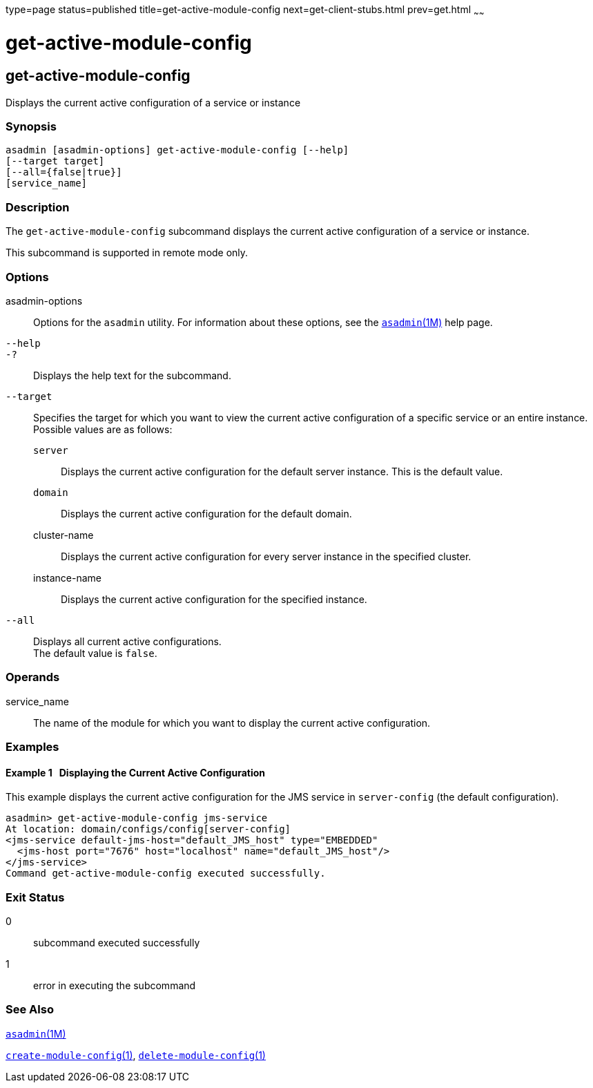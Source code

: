 type=page
status=published
title=get-active-module-config
next=get-client-stubs.html
prev=get.html
~~~~~~

get-active-module-config
========================

[[get-active-module-config-1]][[GSRFM859]][[get-active-module-config]]

get-active-module-config
------------------------

Displays the current active configuration of a service or instance

[[sthref1219]]

=== Synopsis

[source]
----
asadmin [asadmin-options] get-active-module-config [--help]
[--target target]
[--all={false|true}]
[service_name]
----

[[sthref1220]]

=== Description

The `get-active-module-config` subcommand displays the current active
configuration of a service or instance.

This subcommand is supported in remote mode only.

[[sthref1221]]

=== Options

asadmin-options::
  Options for the `asadmin` utility. For information about these
  options, see the link:asadmin.html#asadmin-1m[`asadmin`(1M)] help page.
`--help`::
`-?`::
  Displays the help text for the subcommand.
`--target`::
  Specifies the target for which you want to view the current active
  configuration of a specific service or an entire instance. +
  Possible values are as follows:

  `server`;;
    Displays the current active configuration for the default server
    instance. This is the default value.
  `domain`;;
    Displays the current active configuration for the default domain.
  cluster-name;;
    Displays the current active configuration for every server instance
    in the specified cluster.
  instance-name;;
    Displays the current active configuration for the specified
    instance.
`--all`::
  Displays all current active configurations. +
  The default value is `false`.

[[sthref1222]]

=== Operands

service_name::
  The name of the module for which you want to display the current
  active configuration.

[[sthref1223]]

=== Examples

[[GSRFM860]][[sthref1224]]

==== Example 1   Displaying the Current Active Configuration

This example displays the current active configuration for the JMS
service in `server-config` (the default configuration).

[source]
----
asadmin> get-active-module-config jms-service
At location: domain/configs/config[server-config]
<jms-service default-jms-host="default_JMS_host" type="EMBEDDED"
  <jms-host port="7676" host="localhost" name="default_JMS_host"/>
</jms-service>
Command get-active-module-config executed successfully.
----

[[sthref1225]]

=== Exit Status

0::
  subcommand executed successfully
1::
  error in executing the subcommand

[[sthref1226]]

=== See Also

link:asadmin.html#asadmin-1m[`asadmin`(1M)]

link:create-module-config.html#create-module-config-1[`create-module-config`(1)],
link:delete-module-config.html#delete-module-config-1[`delete-module-config`(1)]


